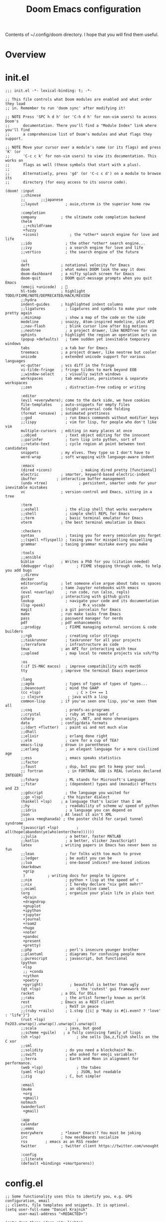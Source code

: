 #+title: Doom Emacs configuration

Contents of ~/.config/doom directory. I hope that you will find them useful.
* Overview
* init.el
#+begin_src elisp
;;; init.el -*- lexical-binding: t; -*-

;; This file controls what Doom modules are enabled and what order they load
;; in. Remember to run 'doom sync' after modifying it!

;; NOTE Press 'SPC h d h' (or 'C-h d h' for non-vim users) to access Doom's
;;      documentation. There you'll find a "Module Index" link where you'll find
;;      a comprehensive list of Doom's modules and what flags they support.

;; NOTE Move your cursor over a module's name (or its flags) and press 'K' (or
;;      'C-c c k' for non-vim users) to view its documentation. This works on
;;      flags as well (those symbols that start with a plus).
;;
;;      Alternatively, press 'gd' (or 'C-c c d') on a module to browse its
;;      directory (for easy access to its source code).

(doom! :input
       ;;chinese
       ;;       ;;japanese
       ;;layout            ; auie,ctsrnm is the superior home row

       :completion
       company           ; the ultimate code completion backend
       (helm
        ;;+childframe
        +fuzzy
        +icons)              ; the *other* search engine for love and life
       ;;ido               ; the other *other* search engine...
       ;;ivy               ; a search engine for love and life
       ;;vertico           ; the search engine of the future

       :ui
       deft              ; notational velocity for Emacs
       doom              ; what makes DOOM look the way it does
       doom-dashboard    ; a nifty splash screen for Emacs
       doom-quit         ; DOOM quit-message prompts when you quit Emacs
       (emoji +unicode)  ; 🙂
       hl-todo           ; highlight TODO/FIXME/NOTE/DEPRECATED/HACK/REVIEW
       ;;hydra
       indent-guides     ; highlighted indent columns
       ;;ligatures         ; ligatures and symbols to make your code pretty again
       ;;minimap           ; show a map of the code on the side
       modeline          ; snazzy, Atom-inspired modeline, plus API
       ;;nav-flash         ; blink cursor line after big motions
       ;;neotree           ; a project drawer, like NERDTree for vim
       ophints           ; highlight the region an operation acts on
       (popup +defaults)   ; tame sudden yet inevitable temporary windows
       tabs              ; a tab bar for Emacs
       treemacs          ; a project drawer, like neotree but cooler
       unicode           ; extended unicode support for various languages
       vc-gutter         ; vcs diff in the fringe
       vi-tilde-fringe   ; fringe tildes to mark beyond EOB
       ;;window-select     ; visually switch windows
       workspaces        ; tab emulation, persistence & separate workspaces
       ;;zen               ; distraction-free coding or writing

       :editor
       (evil +everywhere); come to the dark side, we have cookies
       file-templates    ; auto-snippets for empty files
       fold              ; (nigh) universal code folding
       (format +onsave)  ; automated prettiness
       ;;god               ; run Emacs commands without modifier keys
       ;;lispy             ; vim for lisp, for people who don't like vim
       multiple-cursors  ; editing in many places at once
       ;;objed             ; text object editing for the innocent
       ;;parinfer          ; turn lisp into python, sort of
       ;;rotate-text       ; cycle region at point between text candidates
       snippets          ; my elves. They type so I don't have to
       word-wrap         ; soft wrapping with language-aware indent

       :emacs
       (dired +icons)             ; making dired pretty [functional]
       electric          ; smarter, keyword-based electric-indent
       ibuffer         ; interactive buffer management
       (undo +tree)              ; persistent, smarter undo for your inevitable mistakes
       vc                ; version-control and Emacs, sitting in a tree

       :term
       ;;eshell            ; the elisp shell that works everywhere
       ;;shell             ; simple shell REPL for Emacs
       ;;term              ; basic terminal emulator for Emacs
       vterm             ; the best terminal emulation in Emacs

       :checkers
       syntax              ; tasing you for every semicolon you forget
       ;;(spell +flyspell) ; tasing you for misspelling mispelling
       grammar           ; tasing grammar mistake every you make

       :tools
       ;;ansible
       biblio            ; Writes a PhD for you (citation needed)
       (debugger +lsp)          ; FIXME stepping through code, to help you add bugs
       ;;direnv
       docker
       editorconfig      ; let someone else argue about tabs vs spaces
       ein               ; tame Jupyter notebooks with emacs
       (eval +overlay)     ; run code, run (also, repls)
       gist              ; interacting with github gists
       lookup              ; navigate your code and its documentation
       (lsp +peek)               ; M-x vscode
       magit             ; a git porcelain for Emacs
       make              ; run make tasks from Emacs
       pass              ; password manager for nerds
       pdf               ; pdf enhancements
       ;;prodigy           ; FIXME managing external services & code builders
       ;;rgb               ; creating color strings
       ;;taskrunner        ; taskrunner for all your projects
       ;;terraform         ; infrastructure as code
       tmux              ; an API for interacting with tmux
       ;;upload            ; map local to remote projects via ssh/ftp

       :os
       (:if IS-MAC macos)  ; improve compatibility with macOS
       tty               ; improve the terminal Emacs experience

       :lang
       ;;agda              ; types of types of types of types...
       ;;beancount         ; mind the GAAP
       (cc +lsp)                ; C > C++ == 1
       ;; clojure           ; java with a lisp
       common-lisp       ; if you've seen one lisp, you've seen them all
       ;;coq               ; proofs-as-programs
       ;;crystal           ; ruby at the speed of c
       csharp            ; unity, .NET, and mono shenanigans
       data              ; config/data formats
       ;;(dart +flutter)   ; paint ui and not much else
       ;;dhall
       ;;elixir            ; erlang done right
       ;;elm               ; care for a cup of TEA?
       emacs-lisp        ; drown in parentheses
       ;;erlang            ; an elegant language for a more civilized age
       ;;ess               ; emacs speaks statistics
       ;;factor
       ;;faust             ; dsp, but you get to keep your soul
       ;; fortran           ; in FORTRAN, GOD is REAL (unless declared INTEGER)
       ;;fsharp            ; ML stands for Microsoft's Language
       ;;fstar             ; (dependent) types and (monadic) effects and Z3
       ;;gdscript          ; the language you waited for
       ;;go +lsp)         ; the hipster dialect
       (haskell +lsp)    ; a language that's lazier than I am
       ;;hy                ; readability of scheme w/ speed of python
       ;;idris             ; a language you can depend on
       json              ; At least it ain't XML
       ;;java +meghanada) ; the poster child for carpal tunnel syndrome
       (javascript +lsp)        ; all(hope(abandon(ye(who(enter(here))))))
       ;;julia             ; a better, faster MATLAB
       ;;kotlin            ; a better, slicker Java(Script)
       latex             ; writing papers in Emacs has never been so fun
       ;;lean              ; for folks with too much to prove
       ;;ledger            ; be audit you can be
       ;;lua               ; one-based indices? one-based indices
       (markdown
        +grip
        )          ; writing docs for people to ignore
       ;;nim               ; python + lisp at the speed of c
       ;;nix               ; I hereby declare "nix geht mehr!"
       ;;ocaml             ; an objective camel
       (org                ; organize your plain life in plain text
        +brain
        +dragndrop
        +gnuplot
        +ipython
        +jupyter
        +journal
        +roam2
        +hugo
        +noter
        +pandoc
        +present
        +pretty)
       ;;php               ; perl's insecure younger brother
       ;;plantuml          ; diagrams for confusing people more
       ;;purescript        ; javascript, but functional
       (python
        +lsp
        ;; +conda
        +cython
        +poetry
        +pyright)            ; beautiful is better than ugly
       (qt +lsp)                ; the 'cutest' gui framework ever
       racket            ; a DSL for DSLs
       ;;raku              ; the artist formerly known as perl6
       rest              ; Emacs as a REST client
       ;;rst               ; ReST in peace
       ;;(ruby +rails)     ; 1.step {|i| p "Ruby is #{i.even? ? 'love' : 'life'}"}
       (rust +lsp)              ; Fe2O3.unwrap().unwrap().unwrap().unwrap()
       ;;scala             ; java, but good
       ;;scheme +guile)   ; a fully conniving family of lisps
       (sh +lsp)                ; she sells {ba,z,fi}sh shells on the C xor
       ;;sml
       ;;solidity          ; do you need a blockchain? No.
       ;;swift             ; who asked for emoji variables?
       ;;terra             ; Earth and Moon in alignment for performance.
       (web +lsp)               ; the tubes
       (yaml +lsp)              ; JSON, but readable
       ;;zig               ; C, but simpler

       :email
       (mu4e
        +org
        +gmail)
       notmuch
       (wanderlust
        +gmail)

       :app
       calendar
       ;;emms
       everywhere        ; *leave* Emacs!? You must be joking
       irc               ; how neckbeards socialize
       rss        ; emacs as an RSS reader
       twitter           ; twitter client https://twitter.com/vnought

       :config
       ;;literate
       (default +bindings +smartparens))
#+end_src
* config.el
#+begin_src elisp
;; Some functionality uses this to identify you, e.g. GPG configuration, email
;; clients, file templates and snippets. It is optional.
(setq user-full-name "Daniel Krajnik"
      user-mail-address "<REDACTED>")

(setq doom-theme 'doom-city-lights)

(setq doom-font (font-spec :family "JetBrains Mono" :size 12)
      doom-variable-pitch-font (font-spec :family "JetBrains Mono" :height 1.3)
      doom-unicode-font (font-spec :family "JetBrains Mono")
      doom-big-font (font-spec :family "JetBrains Mono" :size 22))

;; change theme background
;; https://www.reddit.com/r/DoomEmacs/comments/ig6ubw/how_to_properly_change_backgroundcolor_other_than/
;; enlarge org mode title font size - if it doesn't work run doom-docs-mode instead
;; https://www.reddit.com/r/DoomEmacs/comments/13wkam9/how_to_toggle_size_of_headers_font_in_org_mode/?sort=new
;; https://stackoverflow.com/questions/21525436/orgmode-title-levels-height/76374044
(custom-theme-set-faces! 'doom-city-lights
  '(default :background "#10151a")
  '(default :foreground "#ffffff")
  '(org-level-1 :inherit outline-1 :height 1.2)
  '(org-level-2 :inherit outline-2 :height 1.0)
  '(org-level-3 :inherit outline-3 :height 1.0)
  )

;; For relative line numbers, set to `relative'.
(setq display-line-numbers-type nil)

;; personal preference
(centered-window-mode)

;; search across buffers - I don't use it that often, but maybe one day...
(defun my-multi-occur-in-matching-buffers (regexp &optional allbufs)
  "https://stackoverflow.com/questions/2641211/emacs-interactively-search-open-buffers"
  (interactive (occur-read-primary-args))
  (multi-occur-in-matching-buffers "." regexp allbufs))

(defun my-multi-occur-in-all-matching-buffers (regexp &optional allbufs)
  "search only notmuch messages"
  (interactive (occur-read-primary-args))
  (multi-occur-in-matching-buffers "." regexp (not allbufs)))

(defun my-multi-occur-in-notmuch-message-matching-buffers (regexp &optional allbufs)
  "search only in notmuch messages"
  (interactive (occur-read-primary-args))
  (multi-occur-in-matching-buffers "notmuch" regexp (not allbufs)))

(map! :leader "s q" 'my-multi-occur-in-matching-buffers)
(map! :leader "s Q" 'my-multi-occur-in-all-matching-buffers)

;; add TAB to jump to occurances
(map! :map occur-mode-map "<tab>" 'occur-mode-display-occurrence)

;; email
(defun notmuch-tree-show-all-messages ()
  "open all notmuch emails and run multi-occur
   https://emacs.stackexchange.com/questions/77535/open-all-emails-in-notmuch-tree-search-buffer"
  (interactive)
  (goto-char (point-min))
  (while (and (not (eobp)) (not (get-buffer (notmuch-tree-get-message-id))))
    (notmuch-tree-show-message-out)
    (previous-buffer)
    (forward-line 1)))

;; use zathura or whatever is default when clicking on attachment
;; modified also in ~/.mailcap
(setq notmuch-show-part-button-default-action 'notmuch-show-view-part)

;; preview messages with TAB key (ENTER by default)
(map! :map notmuch-search-mode-map "<tab>" 'notmuch-search-show-thread)

;; preview messages with TAB key (ENTER by default)
(map! :map notmuch-tree-mode-map "<tab>" 'notmuch-tree-show-message)
(map! :map notmuch-tree-mode-map "<tab>" 'notmuch-tree-show-message-in)

;; "push button" with TAB - helps in some windows
(map! :map button-map "<tab>" 'push-button)

;; debugging
;;
;; disabled it after all - cursor needed to be in backtrace to show local variables
;; (defun edebug-pop-to-backtrace-and-return ()
;;         (interactive)
;;         (edebug-pop-to-backtrace)
;;         (windmove-up))
;; (map! :map edebug-mode-map "d" 'edebug-pop-to-backtrace-and-return)
;; oh boy this took ages
(map! :map backtrace-mode-map :after backtrace :n "d" 'backtrace-toggle-locals)
(map! :map backtrace-mode-map :after backtrace :n "n" 'edebug-next-mode)

;; org-mode
;; set the directory variables before org-mode loads
(setq org-directory "<REDACTED>")
(setq org-roam-directory "<REDACTED>")

;; quickly add timestamps to new headings - hack
;; it may be useful for taking minutes during meetings
;; add timestamp to new list items: C-RET or M-RET
;; https://www.reddit.com/r/orgmode/comments/14br2xi/automatic_timestamps_in_listsheaders/
(defun org-insert-heading-with-timestamp (&rest r)
  (insert (format-time-string "~%H:%M:%S~ ")))
(defun org-insert-heading-with-timestamp-enable ()
  (interactive)
  (advice-add 'org-insert-item :after #'org-insert-heading-with-timestamp))
(defun org-insert-heading-with-timestamp-disable ()
  (interactive)
  (advice-remove 'org-insert-item 'org-insert-heading-with-timestamp))

;; prettify org mode (hide title headers and =formatting= characters)
;; it may cause problems with inline images...
;; (add-hook! 'org-mode-hook 'doom-docs-mode)
(advice-add #'org-mode-hook :after '+word-wrap-mode)

;; by default it's 8 ?!
;; add indentation by pressing the ">" key twice
(setq evil-shift-width 2)

(after! org
  ;; I've had to give up on this - org-yt package seems to break loading order
  ;; https://github.com/TobiasZawada/org-yt/issues/6#issue-1826702028
  ;; pinning org-mode version: https://github.com/org-roam/org-roam/issues/2361#issuecomment-1650957932
  (advice-remove 'org-display-inline-images 'org-display-user-inline-images)

  (add-to-list 'org-capture-templates
               '("T" "Custom todo" entry
                 (file+headline +org-capture-todo-file "inbox")
                 "* TODO %?\n%i%u\n%a" :prepend t))
  (add-to-list 'org-capture-templates
               '("J" "Custom Journal" entry
                 (file+olp+datetree +org-capture-journal-file)
                 "* =%<%H:%M>= %?\n%i\n%a" :kill-buffer t))

  ;; oh why why why was it so hard (10 hours+)
  (org-wild-notifier-mode)
  (setq alert-default-style 'libnotify
        org-wild-notifier-alert-time '(0 15 60)
        org-wild-notifier-keyword-whitelist nil
        ;; good for testing
        org-wild-notifier--alert-severity 'high
        alert-fade-time 50
        )
  ;; https://www.reddit.com/r/orgmode/comments/14bx0v4/open_orgcapture_frame_maximized_to_the_window/
  ;; needs to be inside after! org block
  (defun stag-misanthropic-capture (&rest r)
    (delete-other-windows))
  (advice-add  #'org-capture-place-template :after 'stag-misanthropic-capture)
  (setq org-emphasis-alist
        '(("*" (bold))
          ;; ("/" italic)
          ("_" underline)
          ("=" (:foreground "#8bd49c"))
          ("~" (:foreground "#5ec4ff"))
          ("+" (:strike-through t))))
  ;; https://stackoverflow.com/questions/26204223/display-formatted-text-in-org-mode-without-formatting-characters
  (setq org-hide-emphasis-markers t)
  (setq org-agenda-files '("/home/user1/notes"))

  ;; graphical line between org-agenda sections (blocks)
  ;; couldn't decide on the right look, 32 is still a bit too big, ideally it would be a single line
  ;; (setq org-agenda-block-separator 9472)
  (setq org-agenda-block-separator 32)
  ;; (setq org-agenda-block-separator nil)

  (setq org-tag-alist '(("priority")
                        ("ongoing")
                        ("idea")
                        ("")
                        ))
  ;; https://github.com/zyrohex/.doom.d#agenda
  (setq org-agenda-custom-commands
        '(("o" "overview"
           ((agenda "" (
                        (org-agenda-overriding-header "")
                        (org-agenda-files '("<REDACTED>"))
                        (org-agenda-span '15)
                        ))
            (tags-todo "priority"
                       ((org-agenda-overriding-header "⚛ priority")
                        (org-agenda-files '("<REDACTED>"))
                        (org-agenda-todo-ignore-scheduled t)
                        (org-agenda-todo-ignore-deadlines t)
                        (org-agenda-todo-ignore-with-date t)
                        (org-tags-match-list-sublevels 'indented)
                        (org-agenda-sorting-strategy
                         '(category-up))))
            ;; i swear you just can't make up this shit:
            ;; https://emacs.stackexchange.com/questions/18179/org-agenda-command-with-org-agenda-filter-by-tag-not-working
            (alltodo "" (
                         (org-agenda-overriding-header " inbox")
                         (org-agenda-files '("<REDACTED>"))
                         (org-agenda-todo-ignore-scheduled t)
                         (org-agenda-todo-ignore-deadlines t)
                         (org-agenda-todo-ignore-with-date t)
                         (org-agenda-skip-function '(org-agenda-skip-entry-if 'regexp ":priority:\\|:ongoing:\\|:idea:"))
                         ))
            (tags-todo "ongoing"
                       ((org-agenda-overriding-header "📌 ongoing")
                        (org-agenda-files '("<REDACTED>"))
                        (org-agenda-todo-ignore-scheduled t)
                        (org-agenda-todo-ignore-deadlines t)
                        (org-agenda-todo-ignore-with-date t)
                        (org-tags-match-list-sublevels 'indented)
                        (org-agenda-sorting-strategy
                         '(category-up))))
            (tags-todo "idea"
                       ((org-agenda-overriding-header "🔍 idea")
                        (org-agenda-files '("<REDACTED>"))
                        (org-agenda-todo-ignore-scheduled t)
                        (org-agenda-todo-ignore-deadlines t)
                        (org-agenda-todo-ignore-with-date t)
                        (org-tags-match-list-sublevels 'indented)
                        (org-agenda-sorting-strategy
                         '(category-up))))
            ))
          ("p1" "project-1"
           ((agenda "" (
                        (org-agenda-overriding-header "")
                        (org-agenda-files '("<REDACTED>"))
                        (org-agenda-span '8)
                        ))
            (tags-todo "priority"
                       ((org-agenda-overriding-header "⚛ priority")
                        (org-agenda-files '("<REDACTED>"))
                        (org-agenda-todo-ignore-scheduled t)
                        (org-agenda-todo-ignore-deadlines t)
                        (org-agenda-todo-ignore-with-date t)
                        (org-tags-match-list-sublevels 'indented)
                        (org-agenda-sorting-strategy
                         '(category-up))))
            ;; i swear you just can't make up this shit:
            ;; https://emacs.stackexchange.com/questions/18179/org-agenda-command-with-org-agenda-filter-by-tag-not-working
            (alltodo "" (
                         (org-agenda-overriding-header " inbox")
                         (org-agenda-skip-function '(org-agenda-skip-entry-if 'regexp ":priority:\\|:ongoing:\\|:idea:"))
                         (org-agenda-files '("<REDACTED>"))
                         ))
            (tags-todo "ongoing"
                       ((org-agenda-overriding-header "📌 ongoing")
                        (org-agenda-files '("<REDACTED>"))
                        (org-agenda-todo-ignore-scheduled t)
                        (org-agenda-todo-ignore-deadlines t)
                        (org-agenda-todo-ignore-with-date t)
                        (org-tags-match-list-sublevels 'indented)
                        (org-agenda-sorting-strategy
                         '(category-up))))
            (tags-todo "idea"
                       ((org-agenda-overriding-header "🔍 idea")
                        (org-agenda-files '("<REDACTED>"))
                        (org-agenda-todo-ignore-scheduled t)
                        (org-agenda-todo-ignore-deadlines t)
                        (org-agenda-todo-ignore-with-date t)
                        (org-tags-match-list-sublevels 'indented)
                        (org-agenda-sorting-strategy
                         '(category-up))))
            ))
          ;;             trying to list all scheduled tasks for notifications service, but doesn't work
          ;;             ("sc" "overview" (
          ;; (alltodo "" (
          ;;              (org-agenda-todo-ignore-deadlines t)
          ;;              (org-agenda-todo-ignore-with-date t)
          ;;             ))))
          ))

  (setq org-confirm-babel-evaluate t)
  (setq org-icalendar-combined-agenda-file "<REDACTED>")
  (setq org-icalendar-include-todo t)
  ;; start calendar on monday instead of sunday
  (setq calendar-week-start-day 1)

  ;; shorthand for adding code source blocks
  ;; nowadays I just type "src" press enter and specify the language
  (add-to-list 'org-structure-template-alist '("py" . "src python"))
  (add-to-list 'org-structure-template-alist '("sh" . "src shell"))

  (setq org-startup-with-inline-images t)
  ;; https://github.com/tefkah/doom-emacs-config/blob/main/config.org
  (custom-set-faces!
    '((org-block) :background "#182027")
    )
  ;; (set-face-font 'org-quote (font-spec :family "noto serif"))
  (custom-set-faces!
    '(org-document-title :height 1.75 :weight extrabold)
    ;; '(org-level-1 :inherit outline-1 :height 1.2 :weight bold :slant normal)
    ;; '(org-level-2 :inherit outline-2 :height 1.1 :weight bold :slant normal)
    ;; '(org-level-3 :inherit outline-3 :height 1.1 :weight regular :slant normal)
    ;; '(org-document-info  :inherit 'nano-face-faded)
    )
  ;; https://stackoverflow.com/questions/11718401/how-to-use-todo-tags-in-org-mode-without-defining-headings
  ;; https://www.reddit.com/r/orgmode/comments/14w45bt/how_to_use_orginline_task/
  ;; (require 'org-inlinetask)
  )

;; couldn't add this directly to org-mode-map
(map! :leader "d d" 'org-cut-subtree)

(map! :leader "e h" 'org-pandoc-export-to-html5-and-open)

;; for org-structure-template-alist
;; https://www.youtube.com/live/kkqVTDbfYp4?feature=share&t=723
(use-package! org-tempo
  :after org)

(use-package! org-ql
  :after org)

;; https://github.com/doomemacs/doomemacs/issues/7414#issuecomment-1732461759
(use-package! htmlz :commands (htmlz-mode))

;; https://baty.net/2022/configuring-the-org-download-save-directory
;; https://github.com/abo-abo/org-download/issues/46
;; https://github.com/abo-abo/org-download/issues/151#issuecomment-1425096926
(after! org-download
  (setq org-download-method 'directory)
  (setq org-download-image-dir (concat (file-name-sans-extension (buffer-file-name)) "-images"))
  (setq org-download-image-org-width 600)
  (setq org-download-link-format "[[file:%s]]\n"
        org-download-abbreviate-filename-function #'file-relative-name)
  (setq org-download-link-format-function #'org-download-link-format-function-default))

;; https://discourse.doomemacs.org/t/org-time-stamp-only-gives-date-no-time-hoursseconds/3269/3
;; (after! org
;;   (setq org-time-stamp-formats '("<%Y-%m-%d %a %H:%M>" . "<%Y-%m-%d %a %H:%M>")))

(setq deft-directory "/home/user1/notes"
      deft-recursive t)

(after! dap-mode
  (setq dap-python-debugger 'debugpy))

;; clipboard
;; these settings should come as a defualt in my opinion
;;
;; don't put deleted strings to X11 clipboard
(setq select-enable-clipboard nil)

;; copies and pastes selected text to and from X11 clipboard
;; this was my first tweak on doom emacs
;; I took me sooo much time to figure out
(map! "S-C-c" 'clipboard-kill-ring-save)
(map! "S-C-v" 'clipboard-yank)

;; to copy the visible portion of the selection
;; useful when copying commands that are often in ~this format~
;; https://www.reddit.com/r/orgmode/comments/14cm6j0/comment/jomihz4/?utm_source=share&utm_medium=web2x&context=3
(defun org-copy-visible-X11-clipboard (beg end)
  (interactive "r")
  (let ((select-enable-clipboard t))
    (org-copy-visible beg end)))

;; ein
;;
;; Here be dragons...
;;
;; https://github.com/doomemacs/doomemacs/issues/7257#issuecomment-1648522478
;; https://github.com/millejoh/emacs-ipython-notebook/issues/873
;; https://emacs.stackexchange.com/questions/14432/initialize-ipython-notebook-server-from-ipynb-file/77386
;; (add-hook 'ein:ipynb-mode-hook
;;           (lambda ()
;;             (cl-letf (((symbol-function 'read-directory-name)
;;                        (lambda (_prompt dir &rest _args) dir)))
;;               (ein:process-open-notebook nil (lambda (&rest _args)
;;               (mapc 'switch-to-buffer
;;                      (cl-remove-if-not (lambda (b)
;;                       (and
;;                        (string-match-p "ein" (buffer-name b))
;;                        (string-match-p "ipynb" (buffer-name b))))
;;                     (buffer-list)))
;;               (delete-other-windows)))
;;                 )))

;; henrik tried to solve it
;; https://github.com/doomemacs/doomemacs/issues/7257#issuecomment-1648522478
;; (add-hook! 'ein:ipynb-mode-hook
;;   ;; By adding it to this hook, we can be sure that the server
;;   ;; won't be started until the buffer is visible (prevents a
;;   ;; cascade of new processes when opening multiple *.ipynb files
;;   ;; all at once.
;;   (add-hook 'doom-switch-buffer-hook #'ein:process-open-notebook nil 'local))

;; https://emacs.stackexchange.com/questions/58339/async-shell-command-run-command-without-displaying-the-output
;; open an external shell
(defun open-terminal-alacritty ()
  (interactive)
  (add-to-list 'display-buffer-alist '("*Async Shell Command*" display-buffer-no-window (nil)))
  (async-shell-command "alacritty -e tmux" nil nil))

;; ...replace doom's default keybinding to open a shell
(map! :leader "o t" 'open-terminal-alacritty)

;; centaur tabs activate
;; I like them, but YMMV
(setq centaur-tabs-set-bar t)

;; Switch centaur tabs with ctrl+tab and ctrl+shift+tab
;; turns out :nvi and other states are the way to do that
;; to prevent evil keybindings from taking over
;; https://discourse.doomemacs.org/t/how-to-bind-keys-with-higher-precedence-than-evil-keybindings/3743/3
(map! :nvi "C-<tab>" 'centaur-tabs-forward)
(map! :nvi "C-<iso-lefttab>" 'centaur-tabs-backward)

;; I can't remember what this was
;; use once groked
;; (map! :nvi "C-t" #'centaur-tabs--create-new-tab)

;; speed up which-key's buffer prompt
(setq which-key-idle-delay 0.25)

;; allow which-key to expand side-window to half the frame's height
(setq which-key-side-window-max-height 0.5)

;; RSS
(setq elfeed-feeds (quote (
                           ("https://lwn.net/headlines/rss" linux)
                           ("https://archlinux.org/feeds/news/" linux)
                           ("https://rss.slashdot.org/Slashdot/slashdotMain" linux)
                           ("https://www.phoronix.com/rss.php" linux)
                           ("https://architectsjournal.co.uk/feed" architecture)
                           ("https://osarch.org/feed/" architecture)
                           ("https://feeds.feedburner.com/Archdaily" architecture)
                           ("https://www.dezeen.com/rss" architecture)
                           )))
;; copied from distrotube
(setq elfeed-goodies/entry-pane-size 0.7)
(evil-define-key 'normal elfeed-show-mode-map
  (kbd "J") 'elfeed-goodies/split-show-next
  (kbd "K") 'elfeed-goodies/split-show-prev)
(evil-define-key 'normal elfeed-search-mode-map
  (kbd "J") 'elfeed-goodies/split-show-next
  (kbd "K") 'elfeed-goodies/split-show-prev)

;; Forked it and tried to add desktop notifications
;; Originally it only provides modeline notifications
;; Ended up using the elfeed-new-entry-hook instead (below)
(use-package! elfeed-system-notifier
  :defer t
  :commands elfeed-notifier-mode)
(elfeed-notifier-mode)

(defun elfeed-desktop-notifications (entry)
  "Parse and display new feeds as desktop notifications."
  (alert (elfeed-deref (elfeed-entry-content entry))
         :title (concat
                 (elfeed-feed-title (elfeed-deref (elfeed-entry-feed entry))) "\n"
                 (elfeed-deref (elfeed-entry-title entry))
                 )
         ;; :severity 'high
         ))
(add-hook! 'elfeed-new-entry-hook #'elfeed-desktop-notifications)

;; hmm, not sure what this is...
(advice-add 'kill-current-buffer :after #'+workspace/close-window-or-workspace)
#+end_src
* packages.el
#+begin_src elisp
;; -*- no-byte-compile: t; -*-
;;; $DOOMDIR/packages.el

;; https://discourse.doomemacs.org/t/how-to-upgrade-emacs-properly/2559/4
;; https://github.com/radian-software/straight.el/issues/1107#issuecomment-1662711415
;; (package! org :pin "ca873f7")

(package! org-wild-notifier)
(package! nhexl-mode)
(package! org-ql)
(package! org-preview-html)
(package! org-gtd)
(package! calfw)
(package! lorg-calendar
  :recipe (:host github :repo "lawlist/lorg-calendar"))

;; Forked and tried to modify the original package to add desktop notifications in addition to the modeline notifications
;; However, I never got to finish it and ended up using elfeed-new-entry-hook instead (config.el)
(package! elfeed-system-notifier
  :recipe (:host github :repo "danielkrajnik/elfeed-system-notifier"))

;; this took sooo damn long to setup and the first thing that turned out
;; working  was adding and ;;;autoloads header over the minor mode following the packaging conventions
;; However doom emacs later started to override any local changes, so following an advise I added
;; a :command to tge use-package! macro that does it on emacs boot instead (config.el)
;; https://www.reddit.com/r/emacs/comments/13pp502/help_install_simple_package_htmlzmode/
;; https://github.com/0xekez/htmlz-mode/issues/1
;; https://github.com/doomemacs/doomemacs/issues/7414#issuecomment-1732461759
(package! htmlz
  :recipe (:host github :repo "0xekez/htmlz-mode"))

(package! exec-path-from-shell)

;; If you'd like to disable a package included with Doom, you can do so here
;; with the `:disable' property:
                                        ;(package! builtin-package :disable t)

;; You can override the recipe of a built in package without having to specify
;; all the properties for `:recipe'. These will inherit the rest of its recipe
;; from Doom or MELPA/ELPA/Emacsmirror:
                                        ;(package! builtin-package :recipe (:nonrecursive t))
                                        ;(package! builtin-package-2 :recipe (:repo "myfork/package"))
#+end_src
* custom.el
#+begin_src elisp
(custom-set-variables
 ;; custom-set-variables was added by Custom.
 ;; If you edit it by hand, you could mess it up, so be careful.
 ;; Your init file should contain only one such instance.
 ;; If there is more than one, they won't work right.
 '(auth-source-save-behavior nil)
 '(magit-todos-insert-after '(bottom) nil nil "Changed by setter of obsolete option `magit-todos-insert-at'")
 '(package-selected-packages '(websocket)))
(custom-set-faces
 ;; custom-set-faces was added by Custom.
 ;; If you edit it by hand, you could mess it up, so be careful.
 ;; Your init file should contain only one such instance.
 ;; If there is more than one, they won't work right.
 '(fringe ((t (:background "#10151a"))))
 '(org-block ((t (:background "#182027"))))
 '(org-document-title ((t (:height 1.75 :weight extrabold)))))
#+end_src
